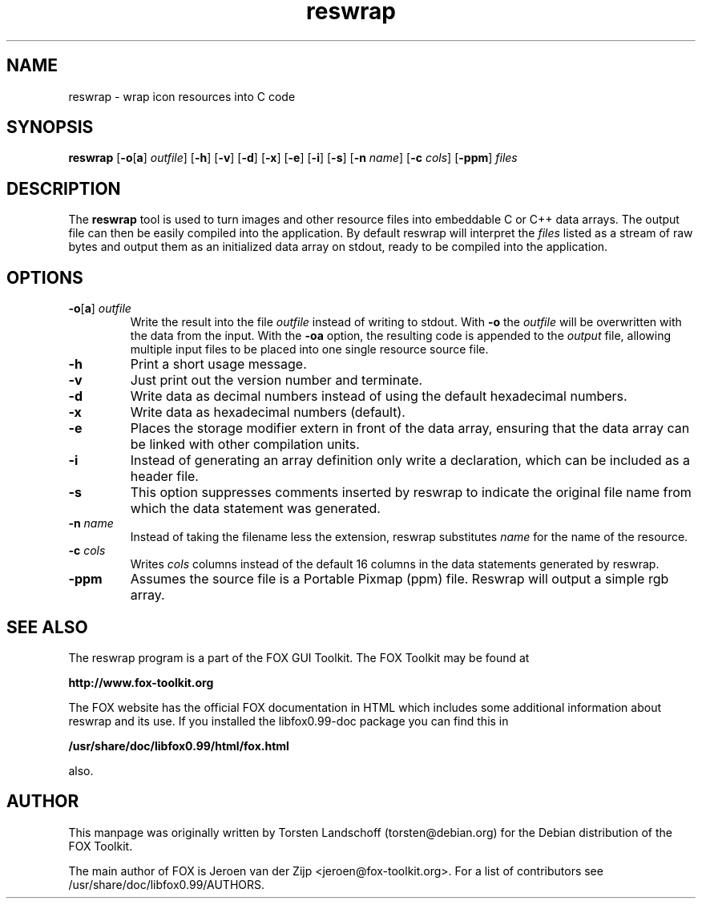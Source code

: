 .TH reswrap 1 "July 1999" "The FOX C++ GUI Toolkit" "FOX Programmers Manual"

.SH NAME
reswrap \- wrap icon resources into C code

.SH SYNOPSIS
.B reswrap
.RB [ \-o [ a "] "
.IR outfile ]
.RB [ \-h "] [" \-v "] [" \-d "] [" \-x "] [" \-e "] [" \-i "] [" \-s ]
.RB [ \-n
.IR name ]
.RB [ \-c
.IR cols ]
.RB [ \-ppm ]
.I files

.SH DESCRIPTION
The
.B reswrap
tool is used to turn images and other resource files into embeddable C or C++ data arrays.
The output file can then be easily compiled into the application.
By default reswrap will interpret the
.I files
listed as a stream of raw bytes and output them as an initialized data array on stdout, ready
to be compiled into the application.

.SH OPTIONS
.TP
\fB\-o\fR[\fBa\fR]\fI outfile\fR
Write the result into the file
.I outfile
instead of writing to stdout. With
\fB\-o\fR
the
.I outfile
will be overwritten with the data from the input.
With the
\fB\-oa\fR
option, the resulting code is appended to the
.I output
file, allowing multiple input files to be placed into one single resource source file.

.TP
\fB\-h\fR
Print a short usage message.

.TP
\fB\-v\fR
Just print out the version number and terminate.

.TP
\fB\-d\fR
Write data as decimal numbers instead of using the default hexadecimal numbers.

.TP
\fB\-x\fR
Write data as hexadecimal numbers (default).

.TP
\fB\-e\fR
Places the storage modifier extern in front of the data array, ensuring
that the data array can be linked with other compilation units.

.TP
\fB\-i\fR
Instead of generating an array definition only write a declaration, which
can be included as a header file.

.TP
\fB\-s\fR
This option suppresses comments inserted by reswrap to indicate the
original file name from which the data statement was generated.

.TP
\fB\-n\fI name\fR
Instead of taking the filename less the extension, reswrap substitutes
.I name
for the name of the resource.

.TP
\fB\-c\fI cols\fR
Writes
.I cols
columns instead of the default 16 columns in the data statements
generated by reswrap.

.TP
\fB\-ppm\fR
Assumes the source file is a Portable Pixmap (ppm) file.  Reswrap will
output a simple rgb array.

.SH SEE ALSO
The reswrap program is a part of the FOX GUI Toolkit.  The FOX Toolkit may be found at

.B http://www.fox-toolkit.org

The FOX website has the official FOX documentation in HTML which includes
some additional information about reswrap and its use.
If you installed the libfox0.99-doc package you can find this in

.B /usr/share/doc/libfox0.99/html/fox.html

also.

.SH AUTHOR
This manpage was originally written by Torsten Landschoff (torsten@debian.org)
for the Debian distribution of the FOX Toolkit.

The main author of FOX is Jeroen van der Zijp <jeroen@fox-toolkit.org>. For a list of
contributors see /usr/share/doc/libfox0.99/AUTHORS.

